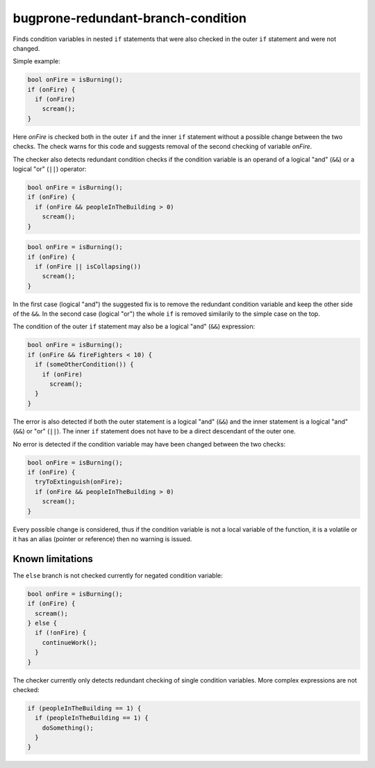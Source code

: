 .. title:: clang-tidy - bugprone-redundant-branch-condition

bugprone-redundant-branch-condition
===================================

Finds condition variables in nested ``if`` statements that were also checked in
the outer ``if`` statement and were not changed.

Simple example:

.. code-block:: c

  bool onFire = isBurning();
  if (onFire) {
    if (onFire)
      scream();
  }

Here `onFire` is checked both in the outer ``if`` and the inner ``if`` statement
without a possible change between the two checks. The check warns for this code
and suggests removal of the second checking of variable `onFire`.

The checker also detects redundant condition checks if the condition variable
is an operand of a logical "and" (``&&``) or a logical "or" (``||``) operator:

.. code-block:: c

  bool onFire = isBurning();
  if (onFire) {
    if (onFire && peopleInTheBuilding > 0)
      scream();
  }

.. code-block:: c

  bool onFire = isBurning();
  if (onFire) {
    if (onFire || isCollapsing())
      scream();
  }

In the first case (logical "and") the suggested fix is to remove the redundant
condition variable and keep the other side of the ``&&``. In the second case
(logical "or") the whole ``if`` is removed similarily to the simple case on the
top.

The condition of the outer ``if`` statement may also be a logical "and" (``&&``)
expression:

.. code-block:: c

  bool onFire = isBurning();
  if (onFire && fireFighters < 10) {
    if (someOtherCondition()) {
      if (onFire)
        scream();
    }
  }

The error is also detected if both the outer statement is a logical "and"
(``&&``) and the inner statement is a logical "and" (``&&``) or "or" (``||``).
The inner ``if`` statement does not have to be a direct descendant of the outer
one.

No error is detected if the condition variable may have been changed between the
two checks:

.. code-block:: c

  bool onFire = isBurning();
  if (onFire) {
    tryToExtinguish(onFire);
    if (onFire && peopleInTheBuilding > 0)
      scream();
  }

Every possible change is considered, thus if the condition variable is not
a local variable of the function, it is a volatile or it has an alias (pointer
or reference) then no warning is issued.

Known limitations
^^^^^^^^^^^^^^^^^

The ``else`` branch is not checked currently for negated condition variable:

.. code-block:: c

  bool onFire = isBurning();
  if (onFire) {
    scream();
  } else {
    if (!onFire) {
      continueWork();
    }
  }

The checker currently only detects redundant checking of single condition
variables. More complex expressions are not checked:

.. code-block:: c

  if (peopleInTheBuilding == 1) {
    if (peopleInTheBuilding == 1) {
      doSomething();
    }
  }
